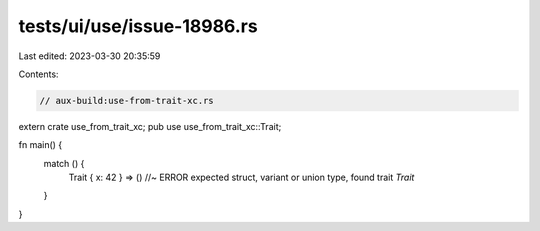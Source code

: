 tests/ui/use/issue-18986.rs
===========================

Last edited: 2023-03-30 20:35:59

Contents:

.. code-block:: rs

    // aux-build:use-from-trait-xc.rs

extern crate use_from_trait_xc;
pub use use_from_trait_xc::Trait;

fn main() {
    match () {
        Trait { x: 42 } => () //~ ERROR expected struct, variant or union type, found trait `Trait`
    }
}


